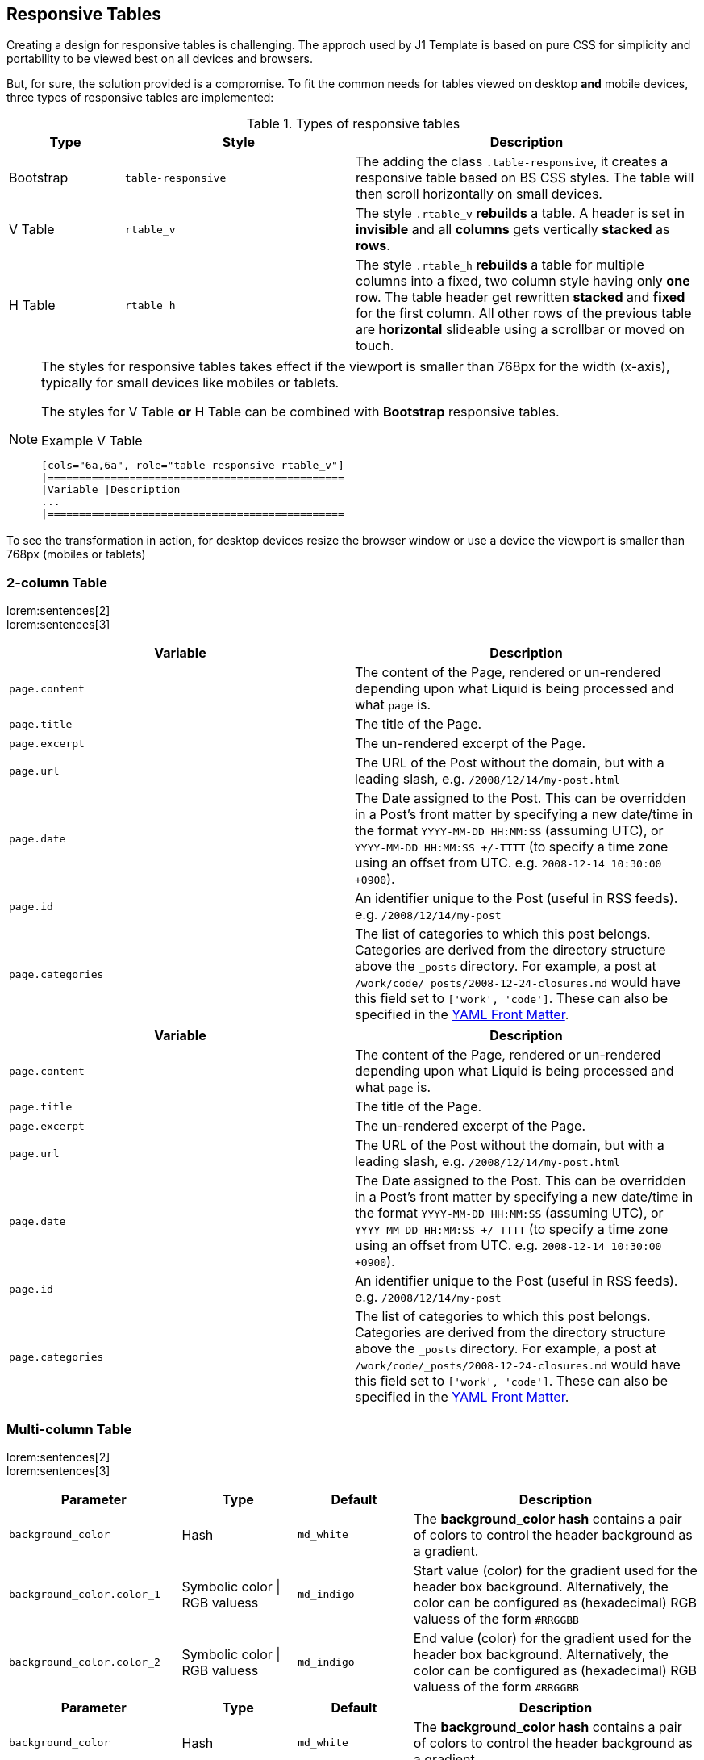 == Responsive Tables

Creating a design for responsive tables is challenging. The approch used by
J1 Template is based on pure CSS for simplicity and portability to be viewed
best on all devices and browsers.

But, for sure, the solution provided is a compromise. To fit the common needs
for tables viewed on desktop *and* mobile devices, three types of responsive
tables are implemented:

.Types of responsive tables
[cols="2a,4a,6a", options="header", width="100%", role="rtable_v table-responsive mt-3"]
|===============================================================================
|Type |Style |Description

|Bootstrap
|`table-responsive`
|The adding the class `.table-responsive`, it creates a responsive table based
on BS CSS styles. The table will then scroll horizontally on small devices.


|V Table
|`rtable_v`
|The style `.rtable_v` *rebuilds* a table. A header is set in *invisible* and 
all *columns* gets vertically *stacked* as *rows*.

|H Table
|`rtable_h`
|The style `.rtable_h` *rebuilds* a table for multiple columns into a fixed,
two column style having only *one* row. The table header get rewritten 
*stacked* and *fixed* for the first column. All other rows of the previous
table are *horizontal* slideable using a scrollbar or moved on touch.

|===============================================================================

[NOTE]
====
The styles for responsive tables takes effect if the viewport is 
smaller than 768px for the width (x-axis), typically for small devices 
like mobiles or tablets.

The styles for V Table *or* H Table can be combined with *Bootstrap*
responsive tables.

.Example V Table
[source, sh]
----
[cols="6a,6a", role="table-responsive rtable_v"]
|===============================================
|Variable |Description
...
|===============================================
----
====

To see the transformation in action, for desktop devices resize the browser
window or use a device the viewport is smaller than 768px (mobiles or tablets)


=== 2-column Table

lorem:sentences[2] +
lorem:sentences[3] +

[cols="6a,6a", options="header", width="100%", role="rtable_v table-responsive mt-3"]
|===============================================================================
|Variable |Description

|`page.content` 
|The content of the Page, rendered or un-rendered
depending upon what Liquid is being processed and what `page` is.

|`page.title`
|The title of the Page.

|`page.excerpt`
|The un-rendered excerpt of the Page.

|`page.url`
|The URL of the Post without the domain, but with a leading
slash, e.g. `/2008/12/14/my-post.html`

|`page.date`
|The Date assigned to the Post. This can be overridden in a
Post's front matter by specifying a new date/time in the format
`YYYY-MM-DD HH:MM:SS` (assuming UTC), or `YYYY-MM-DD HH:MM:SS +/-TTTT`
(to specify a time zone using an offset from UTC. e.g.
`2008-12-14 10:30:00 +0900`).

|`page.id` 
|An identifier unique to the Post (useful in RSS feeds). e.g.
`/2008/12/14/my-post`

|`page.categories`
|The list of categories to which this post belongs.
Categories are derived from the directory structure above the `_posts`
directory. For example, a post at
`/work/code/_posts/2008-12-24-closures.md` would have this field set to
`['work', 'code']`. These can also be specified in the
link:../frontmatter/[YAML Front Matter].

|===============================================================================


[cols="6a,6a", options="header", width="100%", role="rtable_h table-responsive mt-3"]
|===============================================================================
|Variable |Description

|`page.content` 
|The content of the Page, rendered or un-rendered
depending upon what Liquid is being processed and what `page` is.

|`page.title`
|The title of the Page.

|`page.excerpt`
|The un-rendered excerpt of the Page.

|`page.url`
|The URL of the Post without the domain, but with a leading
slash, e.g. `/2008/12/14/my-post.html`

|`page.date`
|The Date assigned to the Post. This can be overridden in a
Post's front matter by specifying a new date/time in the format
`YYYY-MM-DD HH:MM:SS` (assuming UTC), or `YYYY-MM-DD HH:MM:SS +/-TTTT`
(to specify a time zone using an offset from UTC. e.g.
`2008-12-14 10:30:00 +0900`).

|`page.id` 
|An identifier unique to the Post (useful in RSS feeds). e.g.
`/2008/12/14/my-post`

|`page.categories`
|The list of categories to which this post belongs.
Categories are derived from the directory structure above the `_posts`
directory. For example, a post at
`/work/code/_posts/2008-12-24-closures.md` would have this field set to
`['work', 'code']`. These can also be specified in the
link:../frontmatter/[YAML Front Matter].

|===============================================================================


=== Multi-column Table

lorem:sentences[2] +
lorem:sentences[3] +

[cols="3,2,2,5", options="header", width="100%", role="rtable_v table-responsive mt-3"]
|===============================================================================
|Parameter |Type |Default |Description

|`background_color`
|Hash
|`md_white`
|The *background_color hash* contains a pair of colors to control the header
background as a gradient.

|`background_color.color_1`
|Symbolic color \| RGB valuess
|`md_indigo`
|Start value (color) for the gradient used for the header box background.
Alternatively, the color can be configured as (hexadecimal) RGB valuess of
the form `#RRGGBB`

|`background_color.color_2`
|Symbolic color \| RGB valuess
|`md_indigo`
|End value (color) for the gradient used for the header box background.
Alternatively, the color can be configured as (hexadecimal) RGB valuess of
the form `#RRGGBB`

|===============================================================================



[cols="3,2,2,5", options="header", width="100%", role="rtable_h table-responsive mt-3"]
|===============================================================================
|Parameter |Type |Default |Description

|`background_color`
|Hash
|`md_white`
|The *background_color hash* contains a pair of colors to control the header
background as a gradient.

|`background_color.color_1`
|Symbolic color \| RGB valuess
|`md_indigo`
|Start value (color) for the gradient used for the header box background.
Alternatively, the color can be configured as (hexadecimal) RGB valuess of
the form `#RRGGBB`

|`background_color.color_2`
|Symbolic color \| RGB valuess
|`md_indigo`
|End value (color) for the gradient used for the header box background.
Alternatively, the color can be configured as (hexadecimal) RGB valuess of
the form `#RRGGBB`

|===============================================================================

